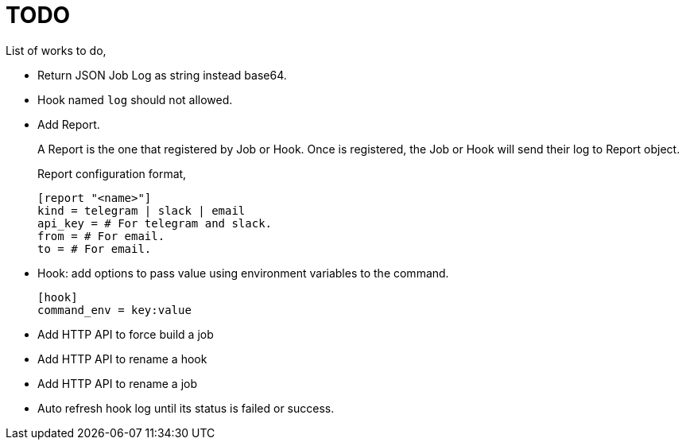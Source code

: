 = TODO

List of works to do,

*  Return JSON Job Log as string instead base64.

*  Hook named `log` should not allowed.

*  Add Report.
+
--
A Report is the one that registered by Job or Hook.
Once is registered, the Job or Hook will send their log to Report object.

Report configuration format,

----
[report "<name>"]
kind = telegram | slack | email
api_key = # For telegram and slack.
from = # For email.
to = # For email.
----
--

*  Hook: add options to pass value using environment variables to the
   command.
+
--
	[hook]
	command_env = key:value
--

*  Add HTTP API to force build a job

*  Add HTTP API to rename a hook

*  Add HTTP API to rename a job

*  Auto refresh hook log until its status is failed or success.
